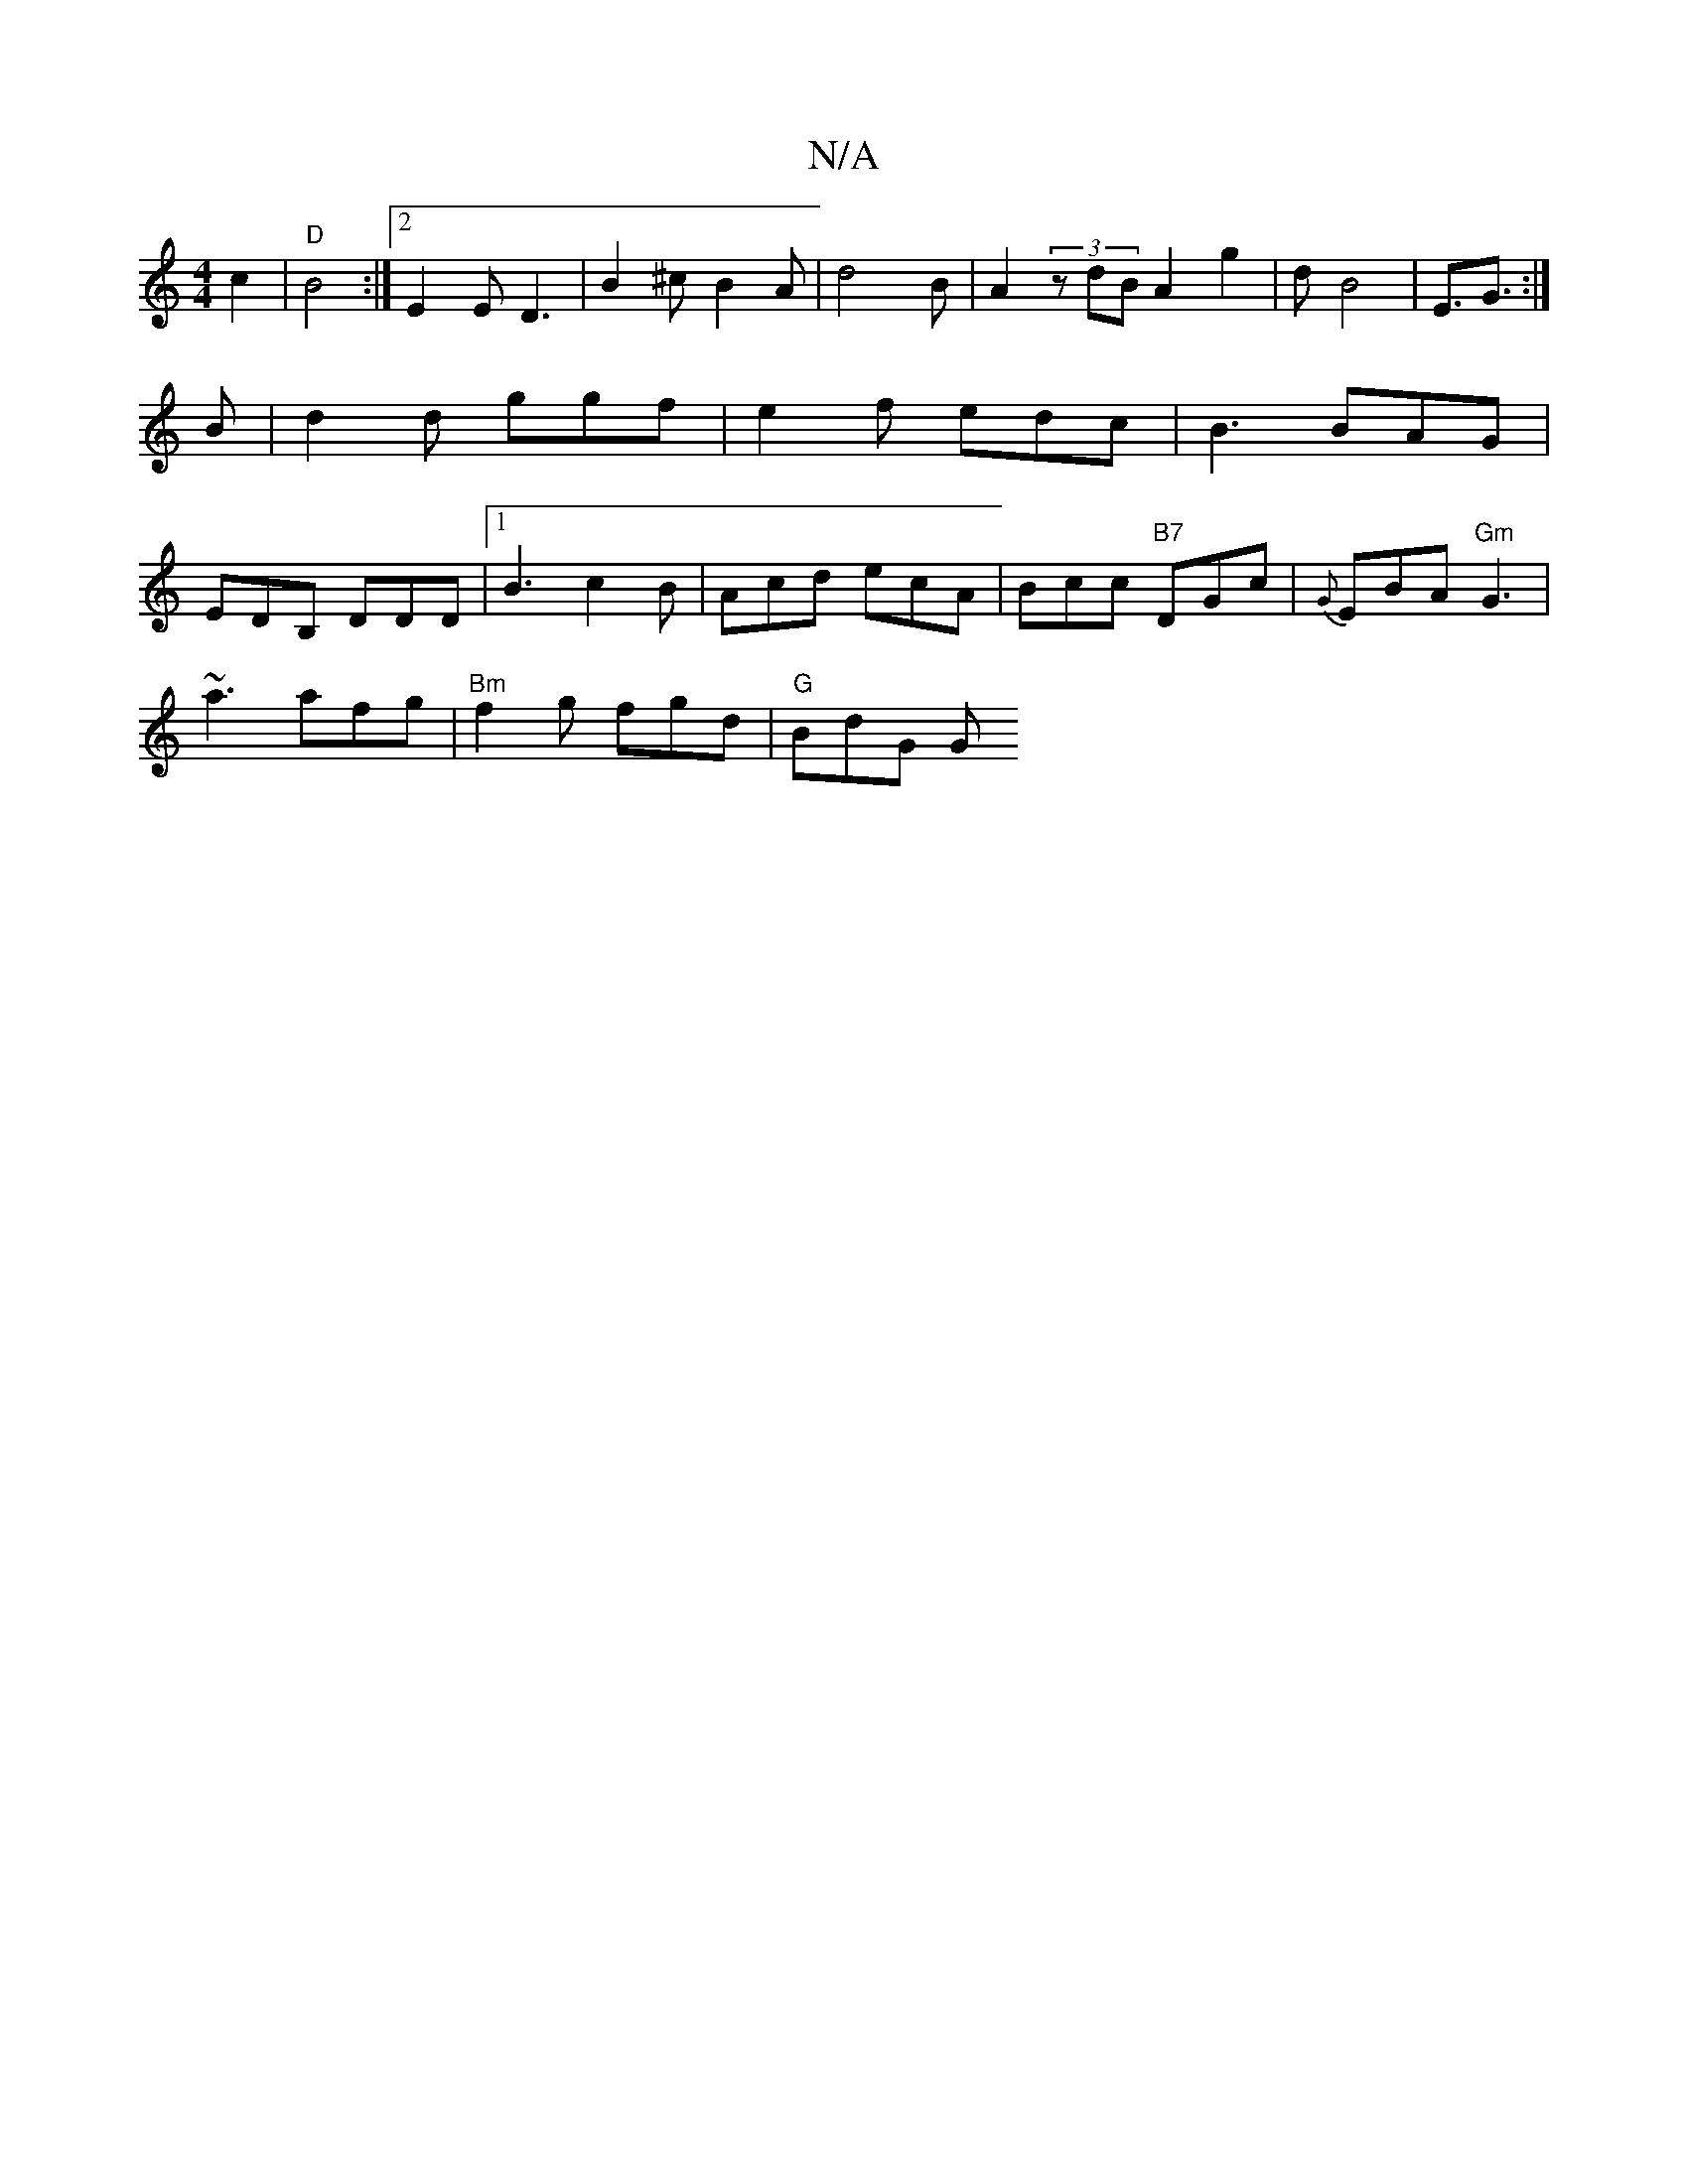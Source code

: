 X:1
T:N/A
M:4/4
R:N/A
K:Cmajor
 c2|"D"B4 :|[2 E2 E D3 | B2 ^c B2 A|d4B |A2(3zdB A2 g2|dB4| E3/2G3/2 :|
B | d2d ggf | e2 f edc | B3 BAG |
EDB, DDD  |1 B3 c2 B | Acd ecA | Bcc "B7"DGc | {G}EBA "Gm" G3 |
~a3 afg | "Bm"f2g fgd|"G"BdG G